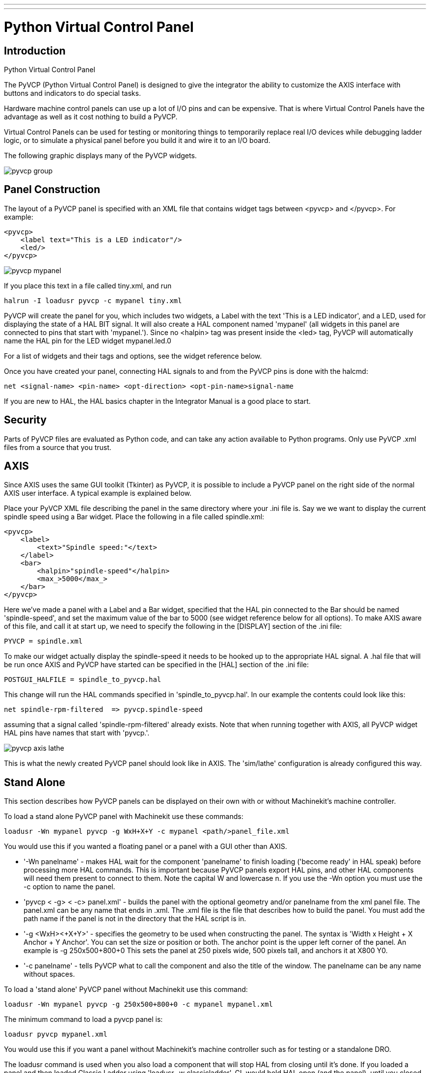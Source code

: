 ---
---
    
:skip-front-matter:
:imagesdir: /docs/hal/images
:imagesoutdir: docs/hal/images

= Python Virtual Control Panel
:toc:

[[cha:pyvcp]] (((Python Virtual Control Panel)))

== Introduction

.Python Virtual Control Panel

The PyVCP (Python Virtual Control Panel) is designed to give the
integrator the ability to customize the AXIS interface with buttons and
indicators to do special tasks.

Hardware machine control panels can use up a lot of I/O pins and can
be expensive. That is where Virtual Control Panels have the advantage
as well as it cost nothing to build a PyVCP.

Virtual Control Panels can be used for testing or monitoring things to
temporarily replace real I/O devices while debugging ladder logic, or
to simulate a physical panel before you build it and wire it to an I/O
board.

The following graphic displays many of the PyVCP widgets.

image::pyvcp_group.png[]

== Panel Construction

The layout of a PyVCP panel is specified with an XML file that
contains widget tags between <pyvcp> and </pyvcp>. For example:

[source,xml]
-------------------------------------------------
<pyvcp>
    <label text="This is a LED indicator"/>
    <led/>
</pyvcp>
-------------------------------------------------

image::pyvcp_mypanel.png[]

If you place this text in a file called tiny.xml, and run

----------------------------------------------
halrun -I loadusr pyvcp -c mypanel tiny.xml
----------------------------------------------

PyVCP will create the panel for you, which includes two widgets, a
Label with the text 'This is a LED indicator', and a LED, used for
displaying the state of a HAL BIT signal. It will also create a HAL
component named 'mypanel' (all widgets in this panel are connected to
pins that start with 'mypanel.'). Since no <halpin> tag was present
inside the <led> tag, PyVCP will automatically name the HAL pin for the
LED widget mypanel.led.0

For a list of widgets and their tags and options, see the widget
reference below.

Once you have created your panel, connecting HAL signals to and from
the PyVCP pins is done with the halcmd:

[source]
-----------------------------------------------------------------------
net <signal-name> <pin-name> <opt-direction> <opt-pin-name>signal-name  
-----------------------------------------------------------------------

If you are new to HAL, the HAL basics chapter in the Integrator
Manual is a good place to start.

== Security

Parts of PyVCP files are evaluated as Python code, and can take any
action available to Python programs. Only use PyVCP .xml files from a
source that you trust.

[[sec:pyvcp-with-axis]]
== AXIS

Since AXIS uses the same GUI toolkit (Tkinter) as PyVCP, it is
possible to include a PyVCP panel on the right side of the normal AXIS
user interface. A typical example is explained below.

Place your PyVCP XML file describing the panel in the same directory
where your .ini file is. Say we we want to display the current spindle
speed using a Bar widget. Place the following in a file called
spindle.xml:

[source,xml]
-------------------------------------------------
<pyvcp>
    <label>
        <text>"Spindle speed:"</text>
    </label>
    <bar>
        <halpin>"spindle-speed"</halpin>
        <max_>5000</max_>
    </bar>
</pyvcp>
-------------------------------------------------

Here we've made a panel with a Label and a Bar widget, specified that
the HAL pin connected to the Bar should be named 'spindle-speed', and
set the maximum value of the bar to 5000 (see widget reference below
for all options). To make AXIS aware of this file, and call it at start
up, we need to specify the following in the [DISPLAY] section of the
.ini file:

[source]
-----------------------------
PYVCP = spindle.xml
-----------------------------

To make our widget actually display the spindle-speed it needs to be
hooked up to the appropriate HAL signal. A .hal file that will be run
once AXIS and PyVCP have started can be specified in the [HAL] section
of the .ini file:

[source]
---------------------------------------
POSTGUI_HALFILE = spindle_to_pyvcp.hal
---------------------------------------

This change will run the HAL commands specified in
'spindle_to_pyvcp.hal'. In our example the contents could look like
this:

[source]
-------------------------------------------------
net spindle-rpm-filtered  => pyvcp.spindle-speed
-------------------------------------------------

assuming that a signal called 'spindle-rpm-filtered' already exists.
Note that when running together with AXIS, all PyVCP widget HAL pins
have names that start with 'pyvcp.'.

image::pyvcp_axis_lathe.png[]

This is what the newly created PyVCP panel should look like in AXIS.
The 'sim/lathe' configuration is already configured this way.

== Stand Alone

This section describes how PyVCP panels can be displayed on their own
with or without Machinekit's machine controller.

To load a stand alone PyVCP panel with Machinekit use these commands:

[source]
-----------------------------------------------------------------------
loadusr -Wn mypanel pyvcp -g WxH+X+Y -c mypanel <path/>panel_file.xml 
-----------------------------------------------------------------------

You would use this if you wanted a floating panel or a panel with a
GUI other than AXIS.

* '-Wn panelname' - 
     makes HAL wait for the component 'panelname' to finish loading
    ('become ready' in HAL speak) before processing more HAL commands. This
    is important because PyVCP panels export HAL pins, and other HAL
    components will need them present to connect to them. Note the capital
    W and lowercase n. If you use the -Wn option you must use the -c option
    to name the panel.

* 'pyvcp < -g> < -c> panel.xml' - 
     builds the panel with the optional geometry and/or panelname from the
    xml panel file. The panel.xml can be any name that ends in .xml. The
    .xml file is the file that describes how to build the panel. You must
    add the path name if the panel is not in the directory that the HAL
    script is in. 

* '-g <WxH><+X+Y>' - 
     specifies the geometry to be used when constructing the panel. The
    syntax is 'Width x Height + X Anchor + Y Anchor'. You can set the size
    or position or both. The anchor point is the upper left corner of the
    panel. An example is -g 250x500+800+0 This sets the panel at 250 pixels
    wide, 500 pixels tall, and anchors it at X800 Y0.

* '-c panelname' - 
     tells PyVCP what to call the component and also the title of the
    window. The panelname can be any name without spaces. 

To load a 'stand alone' PyVCP panel without Machinekit use this command:

[source]
-----------------------------------------------------------------------
loadusr -Wn mypanel pyvcp -g 250x500+800+0 -c mypanel mypanel.xml 
-----------------------------------------------------------------------

The minimum command to load a pyvcp panel is:

[source]
-----------------------------
loadusr pyvcp mypanel.xml
-----------------------------

You would use this if you want a panel without Machinekit's machine
controller such as for testing or a standalone DRO.

The loadusr command is used when you also load a component that will
stop HAL from closing until it's done. If you loaded a panel and then
loaded Classic Ladder using 'loadusr -w classicladder', 
CL would hold HAL open (and the panel)  until you closed CL. 
The '-Wn' above means wait for the component '-Wn "name"' to become ready. 
('name' can be any name. Note the capital W and lowercase n.) 
The -c tells PyVCP to build a panel with the
name 'panelname' using the info in 'panel_file_name.xml'. 
The name 'panel_file_name.xml' can be any name but must end in .xml - it is the
file that describes how to build the panel. You must add the path name
if the panel is not in the directory that the HAL script is in.

An optional command to use if you want the panel to stop HAL from
continuing commands / shutting down. After loading any other components
you want the last HAL command to be:

[source]
-----------------------------
waituser panelname
-----------------------------

This tells HAL to wait for component 'panelname' to close before
continuing HAL commands. This is usually set as the last command so that
HAL shuts down when the panel is closed.

== Widgets

HAL signals come in two variants, bits and numbers. Bits are off/on
signals. Numbers can be 'float', 's32' or 'u32'. For more information
on HAL data types see the HAL manual. The PyVCP widget 
can either display the value of the signal with an indicator widget, or
modify the signal value with a control widget. Thus there are four
classes of PyVCP widgets that you can connect to a HAL signal. A fifth
class of helper widgets allow you to organize and label your panel.

 . Widgets for indicating 'bit' signals: led, rectled
 . Widgets for controlling 'bit' signals: button, checkbutton, radiobutton
 . Widgets for indicating 'number' signals: number, s32, u32, bar, meter
 . Widgets for controlling 'number' signals: spinbox, scale, jogwheel
 . Helper widgets: hbox, vbox, table, label, labelframe

=== Syntax

Each widget is described briefly, followed by the markup used, and a
screen shot. All tags inside the main widget tag are optional.

=== General Notes

At the present time, both a tag-based and an attribute-based syntax
are supported. For instance, the following XML fragments are treated
identically:

[source,xml]
---------------------------------------
<led halpin="my-led"/>
---------------------------------------

and

[source,xml]
---------------------------------------
<led><halpin>"my-led"</halpin></led>
---------------------------------------

When the attribute-based syntax is used, the following rules are used
to turn the attributes value into a Python value:

 .  If the first character of the attribute is one of the following, it is
   evaluated as a Python expression: '{(["''
 . If the string is accepted by int(), the value is treated as an integer
 .  If the string is accepted by float(), the value is treated as
   floating-point
 . Otherwise, the string is accepted as a string.

When the tag-based syntax is used, the text within the tag is always
evaluated as a Python expression.

The examples below show a mix of formats.

==== Comments

To add a comment use the xml syntax for a comment.

[source,xml]
-----------------------------
<!-- My Comment -->
-----------------------------

==== Editing the XML file

Edit the XML file with a text editor. In most cases you can right
click on the file and select 'open with text editor' or similar.

==== Colors

Colors can be specified using the X11 rgb colors by name 'gray75' or
hex '#0000ff'. A complete list is located here
http://sedition.com/perl/rgb.html[http://sedition.com/perl/rgb.html].

Common Colors (colors with numbers indicate shades of that color)

 - white
 - black
 - blue and blue1 - 4
 - cyan and cyan1 - 4
 - green and green1 - 4
 - yellow and yellow1 - 4
 - red and red1 - 4
 - purple and purple1 - 4
 - gray and gray0 - 100

==== HAL Pins

HAL pins provide a means to 'connect' the widget to something. Once
you create a HAL pin for your widget you can 'connect' it to another
HAL pin with a 'net' command in a .hal file. For more information on
the 'net' command see the HAL Commands section of the HAL manual. 

=== Label

A label is a piece of text on your panel.

The label has an optional disable pin that is created when you add
'<disable_pin>True</disable_pin>'.

[source,xml]
-------------------------------------------------
<label>
    <text>"This is a Label:"</text>
    <font>("Helvetica",20)</font>
    <disable>False</disable>
</label>
-------------------------------------------------

The above code produced this example. 

image::pyvcp_label.png[]

=== Multi_Label

An extention of the text label.

Selectable text label, can display up to 6 label legends when associated bit pin is activated

Attach each legend pin to a signal and get a descriptive label when the signal is TRUE.

If more than one legend pin is TRUE, the highest numbered 'TRUE' legend will be displayed.

[source,xml]
-------------------------------------------------
<multilabel>
    <legends>["Label1" "Label2" "Label3" "Label4" "Label5" "Label6"]</legends>
    <font>("Helvetica",20)</font>
    <disable>False</disable>
</multilabel>
-------------------------------------------------

=== LEDs

A LED is used to indicate the status of a 'bit' halpin. The LED color
will be on_color when the halpin is true, and off_color otherwise.

* '<halpin>' - 
    sets the name of the pin, default is 'led.n', where n is an integer

* '<size>' - 
    sets the size of the led, default is 20

* '<on_color>' - 
    sets the color of the LED when the pin is true. default is 'green'

* '<off_color>' - 
    sets the color of the LED when the pin is false. default is 'red'

* '<disable_pin>' - 
    when true adds a disable pin to the led.

* '<disabled_color>' - 
    sets the color of the LED when the pin is disabled.

==== Round LED

[source,xml]
---------------------------------------
<led>
    <halpin>"my-led"</halpin>
    <size>50</size>
    <on_color>"green"</on_color>
    <off_color>"red"</off_color>
</led>
---------------------------------------

The above code produced this example.

image::pyvcp_led.png[]

==== Rectangle LED

This is a variant of the 'led' widget.

[source,xml]
-------------------------------------------------
<vbox>
    <relief>RIDGE</relief>
    <bd>6</bd>
    <rectled>
        <halpin>"my-led"</halpin>
        <height>"50"</height>
        <width>"100"</width>
        <on_color>"green"</on_color>
        <off_color>"red"</off_color>
    </rectled>
</vbox>
-------------------------------------------------

The above code produced this example. 
Also showing a vertical box with relief. 

image::pyvcp_rectled.png[]

=== Buttons

A button is used to control a BIT pin. The pin will be set True when
the button is pressed and held down, and will be set False when the
button is released. Buttons can use the following formatting options

* '<padx>n</padx>' - 
    where 'n' is the amount of extra horizontal extra space

* '<pady>n</pady>' - 
    where 'n' is the amount of extra vertical extra space

* '<activebackground>"color"</activebackground>' - 
    the cursor over color

* '<bg>"color"</bg>' - 
    the color of the button

==== Text Button

A text button controls a 'bit' halpin. The halpin is false until the
button is pressed then it is true. The button is a momentary button.

The text button has an optional disable pin that is created when you
add <disable_pin>True</disable_pin>.

[source,xml]
---------------------------------------
<button>
    <halpin>"ok-button"</halpin>
    <text>"OK"</text>
</button>
<button>
    <halpin>"abort-button"</halpin>
    <text>"Abort"</text>
</button
---------------------------------------

The above code produced this example. 

image::pyvcp_button.png[]

==== Checkbutton

A checkbutton controls a bit halpin. The halpin will be set True when the button is checked, and false when the button is unchecked. The checkbutton is a toggle type button.
The Checkbuttons may be set initially as TRUE or FALSE the initval field
A pin called changepin is also created automatically, which can toggle the Checkbutton via HAL, if the value linked is changed, to update the display remotely

[source,xml]
---------------------------------------
<checkbutton>
    <halpin>"coolant-chkbtn"</halpin>
    <text>"Coolant"</text>
    <initval>"1"</initval>
</checkbutton>
<checkbutton>
    <halpin>"chip-chkbtn"</halpin>
    <text>"Chips    "</text>
    <initval>"0"</initval>
</checkbutton>
---------------------------------------

The above code produced this example. 
The coolant checkbutton is checked. 
Notice the extra spaces in the Chips text 
to keep the checkbuttons aligned. 

image::pyvcp_checkbutton.png[]

==== Radiobutton

A radiobutton will set one of the halpins true. The other pins are set
false.
The initval field may be set to choose the default selection when the panel displays.
Only one radio button may be set to TRUE (1) or only the highest number pin set TRUE will have that value.

[source,xml]
-------------------------------------------------
<radiobutton>
    <choices>["one","two","three"]</choices>
    <halpin>"my-radio"</halpin>
    <initval>"0"</initval>
</radiobutton>
-------------------------------------------------

The above code produced this example. 

image::pyvcp_radiobutton.png[]

Note that the HAL pins in the example above will me named
my-radio.one, my-radio.two, and my-radio.three. In the image above,
'one' is the selected value.

=== Number Displays

Number displays can use the following formatting options

* <font>("Font Name",n)</font> where 'n' is the font size
* <width>n</width> where 'n' is the overall width of the space used
* <justify>pos</justify> where 'pos' is LEFT, CENTER, or RIGHT (doesn't work)
* <padx>n</padx> where 'n' is the amount of extra horizontal extra space
* <pady>n</pady> where 'n' is the amount of extra vertical extra space

==== Number

The number widget displays the value of a float signal.

[source,xml]
---------------------------------------
<number>
    <halpin>"my-number"</halpin>
    <font>("Helvetica",24)</font>
    <format>"+4.4f"</format>
</number>
--------------------------------------- 

The above code produced this example.
 
image::pyvcp_number.png[]

* '<font>' -  is a Tkinter font type and size specification. One font that
will show up to at least size 200 is 'courier 10 pitch', so for a
really big Number widget you could specify:

[source,xml]
-------------------------------------------------
<font>("courier 10 pitch",100)</font>
-------------------------------------------------

* '<format>' -  is a 'C-style' format specified that determines how 
the number is displayed.

==== s32 Number

The s32 number widget displays the value of a s32 number. The syntax
is the same as 'number' except the name which is <s32>. Make sure the
width is wide enough to cover the largest number you expect to use.

[source,xml]
-------------------------------------------------
<s32>
    <halpin>"my-number"</halpin>
    <font>("Helvetica",24)</font>
    <format>"6d"</format>
    <width>6</width>
</s32>
-------------------------------------------------

The above code produced this example. 

image::pyvcp_s32.png[]

==== u32 Number

The u32 number widget displays the value of a u32 number. The syntax
is the same as 'number' except the name which is <u32>.

==== Bar

A bar widget displays the value of a FLOAT signal both graphically
using a bar display and numerically.
The colour of the bar can be set as one colour throughout its range (default using fillcolor)
or set to change colour dependent upon the value of the halpin (range1, range2 range3 must all be set,
if you only want 2 ranges, set 2 of them to the same colour)

[source,xml]
---------------------------------------
<bar>
    <halpin>"my-bar"</halpin>
    <min_>0</min_>
    <max_>150</max_>
    <bgcolor>"grey"</bgcolor>
    <fillcolor>"red"</fillcolor>
    <range1>0,100,"green"</range1>
    <range2>101,135,"orange"</range1>
    <range3>136, 150,"red"</range1>
</bar>
---------------------------------------

The above code produced this example. 

image::pyvcp_bar.png[]

==== Meter

Meter displays the value of a FLOAT signal using a traditional dial
indicator.

[source,xml]
-------------------------------------------------
<meter>
    <halpin>"mymeter"</halpin>
    <text>"Battery"</text>
    <subtext>"Volts"</subtext>
    <size>250</size>
    <min_>0</min_>
    <max_>15.5</max_>
    <majorscale>1</majorscale>
    <minorscale>0.2</minorscale>
    <region1>(14.5,15.5,"yellow")</region1>
    <region2>(12,14.5,"green")</region2>
    <region3>(0,12,"red")</region3>
</meter>
-------------------------------------------------

The above code produced this example. 

image::pyvcp_meter.png[]

=== Number Inputs

==== Spinbox

Spinbox controls a FLOAT pin. You increase or decrease the value of
the pin by either pressing on the arrows, or pointing at the spinbox
and rolling your mouse-wheel.
If the param_pin field is set TRUE(1), a pin will be created that can be used to set the spinbox to
an initial value and to remotely alter its value without HID input

[source,xml]
---------------------------------------
<spinbox>
    <halpin>"my-spinbox"</halpin>
    <min_>-12</min_>
    <max_>33</max_>
    <initval>0</initval>
    <resolution>0.1</resolution>
    <format>"2.3f"</format>
    <font>("Arial",30)</font>
    <param_pin>1</param_pin>
</spinbox>
---------------------------------------

The above code produced this example. 

image::pyvcp_spinbox.png[]

==== Scale

Scale controls a float or a s32 pin. You increase or decrease the
value of the pin be either dragging the slider, or pointing at the
scale and rolling your mouse-wheel. The 'halpin' will have both '-f'
and '-i' added to it to form the float and s32 pins. Width is the width
of the slider in vertical and the height of the slider in horizontal
orientation.
If the param_pin field is set TRUE(1), a pin will be created that can be used to set the spinbox to
an initial value and to remotely alter its value without HID input


[source,xml]
---------------------------------------
<scale>
    <font>("Helvetica",16)</font>
    <width>"25"</width>
    <halpin>"my-hscale"</halpin>
    <resolution>0.1</resolution>
    <orient>HORIZONTAL</orient>
    <initval>-15</initval>
    <min_>-33</min_>
    <max_>26</max_>
    <param_pin>1</param_pin>
</scale>
<scale>
    <font>("Helvetica",16)</font>
    <width>"50"</width>
    <halpin>"my-vscale"</halpin>
    <resolution>1</resolution>
    <orient>VERTICAL</orient>
    <min_>100</min_>
    <max_>0</max_>
    <param_pin>1</param_pin>
</scale>
---------------------------------------

The above code produced this example. 

image::pyvcp_scale.png[]

==== Dial

The Dial outputs a HAL float and reacts to both mouse wheel and
dragging. Double left click to increase the resolution and double right
click to reduce the resolution by one digit. The output is capped by
the min and max values. The <cpr> is how many tick marks are on the
outside of the ring (beware of high numbers).
If the param_pin field is set TRUE(1), a pin will be created that can be used to set the spinbox to
an initial value and to remotely alter its value without HID input
[source,xml]
---------------------------------------
<dial>
    <size>200</size>
    <cpr>100</cpr>
    <min_>-15</min_>
    <max_>15</max_>
    <text>"Dial"</text>
    <initval>0</initval>
    <resolution>0.001</resolution>
    <halpin>"anaout"</halpin>
    <dialcolor>"yellow"</dialcolor>
    <edgecolor>"green"</edgecolor>
    <dotcolor>"black"</dotcolor>
    <param_pin>1</param_pin>
</dial>
---------------------------------------

The above code produced this example. 

image::pyvcp_dial.png[]

==== Jogwheel

Jogwheel mimics a real jogwheel by outputting a FLOAT pin which counts
up or down as the wheel is turned, either by dragging in a circular
motion, or by rolling the mouse-wheel.

[source,xml]
---------------------------------------
<jogwheel>
    <halpin>"my-wheel"</halpin>
    <cpr>45</cpr>
    <size>250</size>
</jogwheel>
---------------------------------------

The above code produced this example. 

image::pyvcp_jogwheel.png[]

=== Images

Image displays use only .gif image format. All of the images must be
the same size. The images must be in the same directory as your ini
file (or in the current directory if running from the command line with
halrun/halcmd).

==== Image Bit

The 'image_bit' toggles between two images by setting the halpin to
true or false.

[source,xml]
-----------------------------------------------------------
<image name='fwd' file='fwd.gif'/>
<image name='rev' file='rev.gif'/>
<vbox>
    <image_bit halpin='selectimage' images='fwd rev'/>
</vbox>
-----------------------------------------------------------

This example was produced from the above code. 
Using the two image files fwd.gif and rev.gif. 
FWD is displayed when 'selectimage' is false 
and REV is displayed when 'selectimage' is true. 

image:images/pyvcp_image01.png[] image:images/pyvcp_image02.png[]

==== Image u32

The 'image_u32' is the same as 'image_bit' except you have essentially
an unlimited number of images and you 'select' the image by setting the
halpin to a integer value with 0 for the first image in the images list
and 1 for the second image etc.

[source,xml]
---------------------------------------------------------------------
<image name='stb' file='stb.gif'/>
<image name='fwd' file='fwd.gif'/>
<image name='rev' file='rev.gif'/>
<vbox>
    <image_u32 halpin='selectimage' images='stb fwd rev'/>
</vbox>
---------------------------------------------------------------------

The above code produced the following example 
by adding the stb.gif image. 

image:images/pyvcp_image_u32_01.png[] image:images/pyvcp_image01.png[] image:images/pyvcp_image02.png[]

Notice that the default is the min even though it is set higher than
max unless there is a negative min.

=== Containers

Containers are widgets that contain other widgets. Containers are used
to group other widgets.

==== Borders

Container borders are specified with two tags used together. The
<relief> tag specifies the type of border and the <bd> specifies the
width of the border.

* '<relief>type</relief>' - 
    Where 'type' is FLAT, SUNKEN, RAISED, GROOVE, or RIDGE

* '<bd>n</bd>' - 
    Where 'n' is the width of the border.

[source,xml]
---------------------------------------
<hbox>
    <button>
        <relief>FLAT</relief>
        <text>"FLAT"</text>
        <bd>3</bd>
    </button>
    <button>
        <relief>SUNKEN</relief>
        <text>"SUNKEN"</text>
        <bd>3</bd>
    </button>
    <button>
        <relief>RAISED</relief>
        <text>"RAISED"</text>
        <bd>3</bd>
    </button>
    <button>
        <relief>GROOVE</relief>
        <text>"GROOVE"</text>
        <bd>3</bd>
    </button>
    <button>
        <relief>RIDGE</relief>
        <text>"RIDGE"</text>
        <bd>3</bd>
    </button>
</hbox>
---------------------------------------

The above code produced this example. 

image::pyvcp_borders.png[]

==== Hbox

Use an Hbox when you want to stack widgets horizontally 
next to each other.

[source,xml]
-------------------------------------------------
<hbox>
    <relief>RIDGE</relief>
    <bd>6</bd>
    <label><text>"a hbox:"</text></label>
    <led></led>
    <number></number>
    <bar></bar>
</hbox>
-------------------------------------------------

The above code produced this example. 

image::pyvcp_hbox.png[]

Inside an Hbox, you can use the '<boxfill fill=""/>', '<boxanchor
anchor=""/>', and '<boxexpand expand=""/>' tags to choose how items in
the box behave when the window is re-sized. 
For details of how fill, anchor, and expand behave, refer to 
the Tk 'pack' manual page, 'pack(3tk)'. By default, 'fill="y"', 
'anchor="center"', 'expand="yes"'.

==== Vbox

Use a Vbox when you want to stack widgets vertically on top of each
other.

[source,xml]
-------------------------------------------------
<vbox>
    <relief>RIDGE</relief>
    <bd>6</bd>
    <label><text>"a vbox:"</text></label>
    <led></led>
    <number></number>
    <bar></bar>
</vbox>
-------------------------------------------------

The above code produced this example. 

image::pyvcp_vbox.png[]

Inside a Hbox, you can use the '<boxfill fill=""/>', '<boxanchor
anchor=""/>', and '<boxexpand expand=""/>'  tags to choose how items in
the box behave when the window is
re-sized. For details of how fill, anchor, and expand behave, refer to 
the Tk 'pack' manual page, 'pack(3tk)'. By default, 'fill="x"',
'anchor="center"', 'expand="yes"'.

==== Labelframe

A labelframe is a frame with a groove and a label at the upper-left
corner.

[source,xml]
---------------------------------------
<labelframe text="Group Title">
    <font>("Helvetica",16)</font>
    <hbox>
    <led/>
    <led/>
    </hbox>
</labelframe>
---------------------------------------

The above code produced this example. 

image::pyvcp_labelframe.png[]

==== Table

A table is a container that allows layout in a grid of rows and
columns. Each row is started by a '<tablerow/>'  tag. A contained
widget may span rows or columns through the use of
the '<tablespan rows= cols=/>'  tag. The sides of the cells to which
the contained widgets “stick”
may be set through the use of the '<tablesticky sticky=/>' tag. A
table expands on its flexible rows and columns.

Example:
[source,xml]
-----------------------------------------------------------
<table flexible_rows="[2]" flexible_columns="[1,4]">
<tablesticky sticky="new"/>
<tablerow/>
    <label>
        <text>" A (cell 1,1) "</text>
        <relief>RIDGE</relief>
        <bd>3</bd>
    </label>
    <label text="B (cell 1,2)"/>
    <tablespan columns="2"/>
    <label text="C, D (cells 1,3 and 1,4)"/>
<tablerow/>
    <label text="E (cell 2,1)"/>
    <tablesticky sticky="nsew"/>
    <tablespan rows="2"/>
    <label text="'spans\n2 rows'"/>
    <tablesticky sticky="new"/>
    <label text="G (cell 2,3)"/>
    <label text="H (cell 2,4)"/>
<tablerow/>
    <label text="J (cell 3,1)"/>
    <label text="K (cell 3,2)"/>
    <u32 halpin="test"/>
</table>
-----------------------------------------------------------

The above code produced this example. 

image::pyvcp_table.png[]

==== Tabs

A tabbed interface can save quite a bit of space.

[source,xml]
-----------------------------------------------------------
<tabs>
    <names> ["spindle","green eggs"]</names>
</tabs>
<tabs>
    <names>["Spindle", "Green Eggs", "Ham"]</names>
    <vbox>
        <label>
            <text>"Spindle speed:"</text>
        </label>
        <bar>
            <halpin>"spindle-speed"</halpin>
            <max_>5000</max_>
        </bar>
    </vbox>
    <vbox>
        <label>
            <text>"(this is the green eggs tab)"</text>
        </label>
    </vbox>
    <vbox>
        <label>
            <text>"(this tab has nothing on it)"</text>
        </label>
    </vbox>
</tabs>
-----------------------------------------------------------

The above code produced this example showing each tab selected. 

image::pyvcp_tabs1.png[]

image::pyvcp_tabs2.png[]

image::pyvcp_tabs3.png[]
